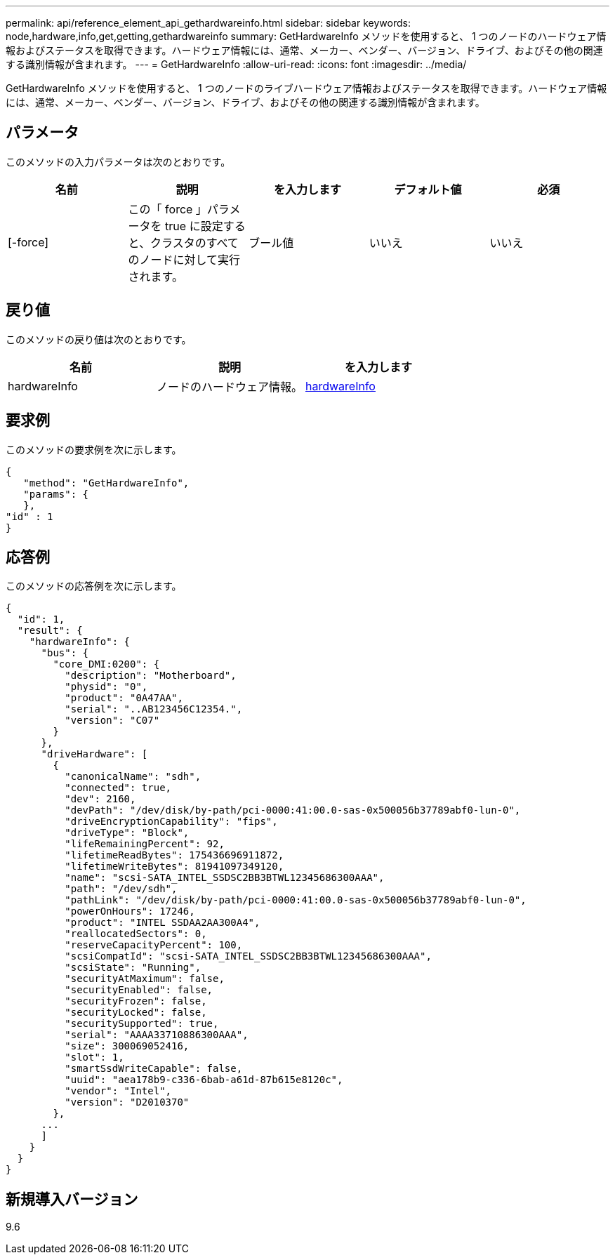 ---
permalink: api/reference_element_api_gethardwareinfo.html 
sidebar: sidebar 
keywords: node,hardware,info,get,getting,gethardwareinfo 
summary: GetHardwareInfo メソッドを使用すると、 1 つのノードのハードウェア情報およびステータスを取得できます。ハードウェア情報には、通常、メーカー、ベンダー、バージョン、ドライブ、およびその他の関連する識別情報が含まれます。 
---
= GetHardwareInfo
:allow-uri-read: 
:icons: font
:imagesdir: ../media/


[role="lead"]
GetHardwareInfo メソッドを使用すると、 1 つのノードのライブハードウェア情報およびステータスを取得できます。ハードウェア情報には、通常、メーカー、ベンダー、バージョン、ドライブ、およびその他の関連する識別情報が含まれます。



== パラメータ

このメソッドの入力パラメータは次のとおりです。

|===
| 名前 | 説明 | を入力します | デフォルト値 | 必須 


 a| 
[-force]
 a| 
この「 force 」パラメータを true に設定すると、クラスタのすべてのノードに対して実行されます。
 a| 
ブール値
 a| 
いいえ
 a| 
いいえ

|===


== 戻り値

このメソッドの戻り値は次のとおりです。

|===
| 名前 | 説明 | を入力します 


 a| 
hardwareInfo
 a| 
ノードのハードウェア情報。
 a| 
xref:reference_element_api_hardwareinfo.adoc[hardwareInfo]

|===


== 要求例

このメソッドの要求例を次に示します。

[listing]
----
{
   "method": "GetHardwareInfo",
   "params": {
   },
"id" : 1
}
----


== 応答例

このメソッドの応答例を次に示します。

[listing]
----
{
  "id": 1,
  "result": {
    "hardwareInfo": {
      "bus": {
        "core_DMI:0200": {
          "description": "Motherboard",
          "physid": "0",
          "product": "0A47AA",
          "serial": "..AB123456C12354.",
          "version": "C07"
        }
      },
      "driveHardware": [
        {
          "canonicalName": "sdh",
          "connected": true,
          "dev": 2160,
          "devPath": "/dev/disk/by-path/pci-0000:41:00.0-sas-0x500056b37789abf0-lun-0",
          "driveEncryptionCapability": "fips",
          "driveType": "Block",
          "lifeRemainingPercent": 92,
          "lifetimeReadBytes": 175436696911872,
          "lifetimeWriteBytes": 81941097349120,
          "name": "scsi-SATA_INTEL_SSDSC2BB3BTWL12345686300AAA",
          "path": "/dev/sdh",
          "pathLink": "/dev/disk/by-path/pci-0000:41:00.0-sas-0x500056b37789abf0-lun-0",
          "powerOnHours": 17246,
          "product": "INTEL SSDAA2AA300A4",
          "reallocatedSectors": 0,
          "reserveCapacityPercent": 100,
          "scsiCompatId": "scsi-SATA_INTEL_SSDSC2BB3BTWL12345686300AAA",
          "scsiState": "Running",
          "securityAtMaximum": false,
          "securityEnabled": false,
          "securityFrozen": false,
          "securityLocked": false,
          "securitySupported": true,
          "serial": "AAAA33710886300AAA",
          "size": 300069052416,
          "slot": 1,
          "smartSsdWriteCapable": false,
          "uuid": "aea178b9-c336-6bab-a61d-87b615e8120c",
          "vendor": "Intel",
          "version": "D2010370"
        },
      ...
      ]
    }
  }
}
----


== 新規導入バージョン

9.6
